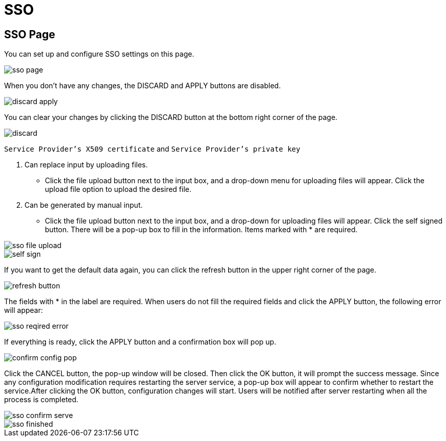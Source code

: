 = SSO

== SSO Page

You can set up and configure SSO settings on this page.

image::sso-page.png[]

When you don't have any changes, the DISCARD and APPLY buttons are disabled.

image::discard-apply.png[]

You can clear your changes by clicking the DISCARD button at the bottom right corner of the page.

image::discard.png[]

`Service Provider's X509 certificate` and  `Service Provider's private key`

. Can replace input by uploading files.
 ** Click the file upload button next to the input box, and a drop-down menu for uploading files will appear. Click the upload file option to upload the desired file.
. Can be generated by manual input.
 ** Click the file upload button next to the input box, and a drop-down for uploading files will appear. Click the self signed button. There will be a pop-up box to fill in the information. Items marked with * are required.

image::sso-file-upload.png[]

image::self-sign.png[]

If you want to get the default data again, you can click the refresh button in the upper right corner of the page.

image::refresh-button.png[]

The fields with * in the label are required. When users do not fill the required fields and click the APPLY button, the following error will appear:

image::sso-reqired-error.png[]

If everything is ready, click the APPLY button and a confirmation box will pop up.

image::confirm-config-pop.png[]

Click the CANCEL button, the pop-up window will be closed. Then click the OK button, it will prompt the success message. Since any configuration modification requires restarting the server service, a pop-up box will appear to confirm whether to restart the service.After clicking the OK button, configuration changes will start. Users will be notified after server restarting when all the process is completed.

image::sso-confirm-serve.png[]

image::sso-finished.png[]
